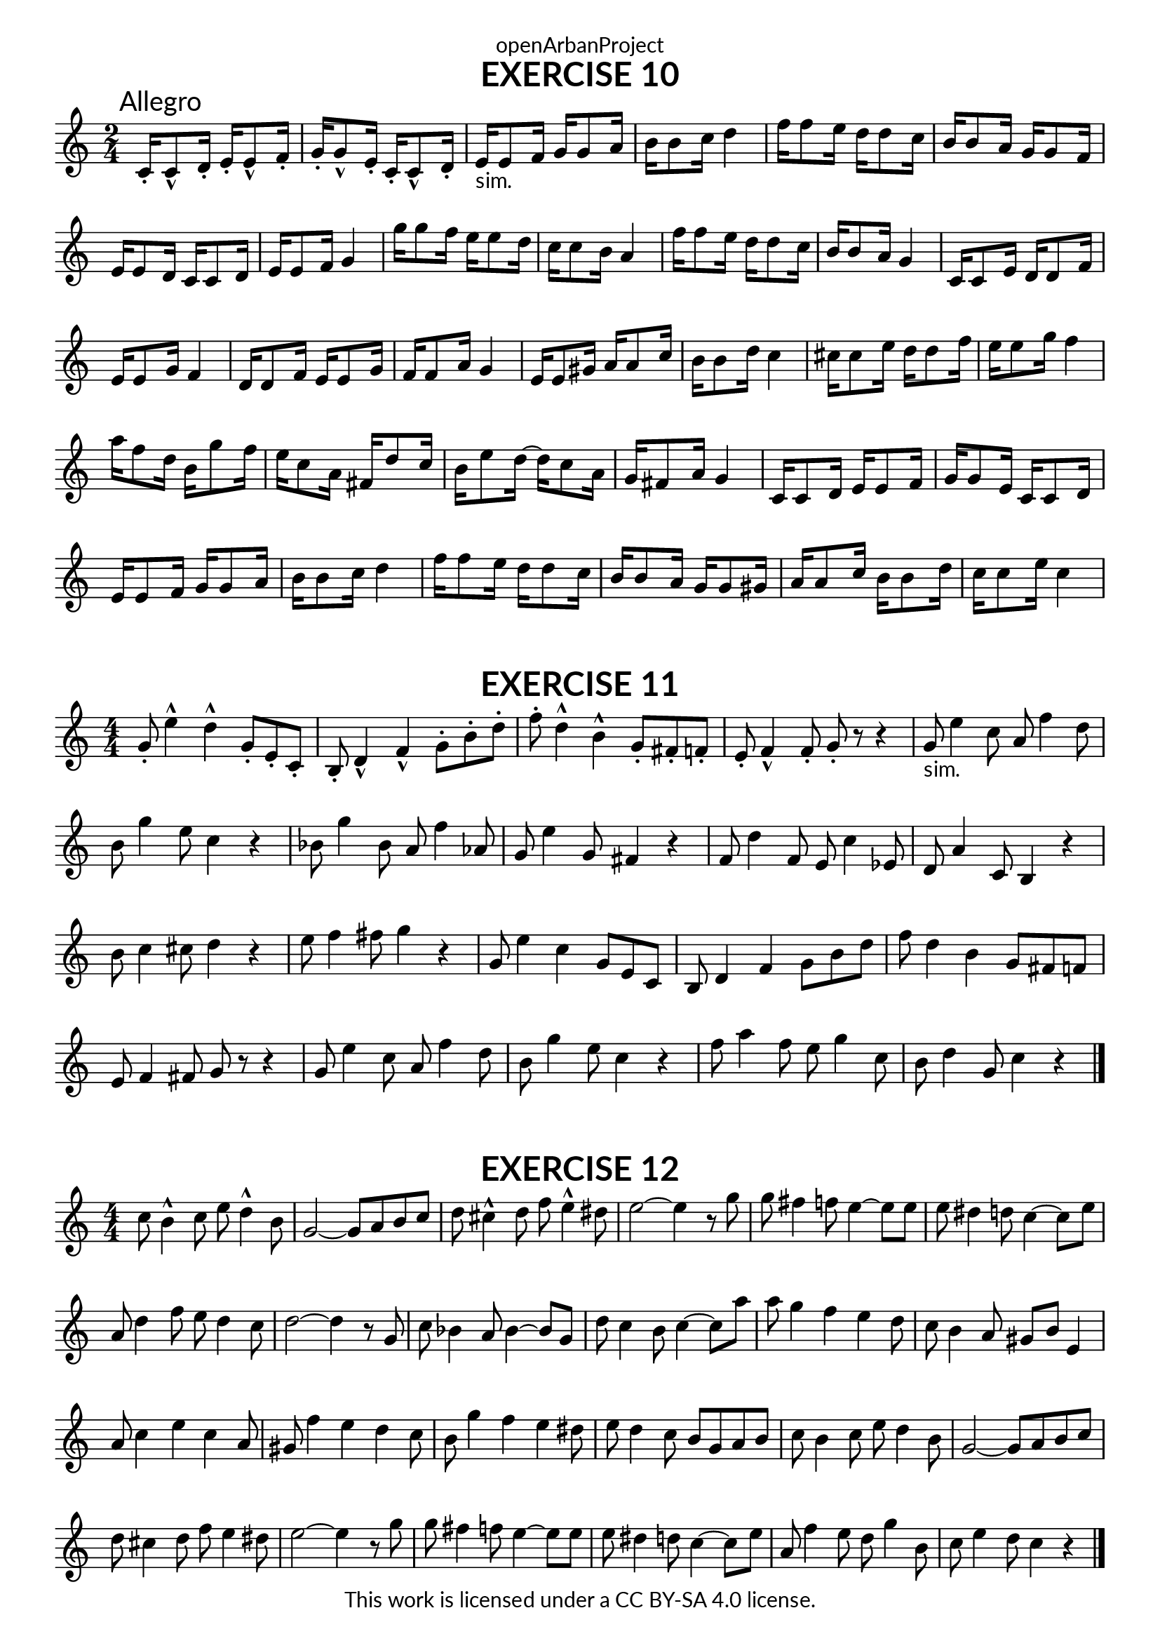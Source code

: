 \version "2.20.0"
\language "english"

\book {
  \paper {
    indent = 0\mm
    scoreTitleMarkup = \markup {
      \fill-line {
        \null
        \fontsize #4 \bold \fromproperty #'header:piece
        \fromproperty #'header:composer
      }
    }
    fonts = #
  (make-pango-font-tree
   "Lato"
   "Lato"
   "Liberation Mono"
   (/ (* staff-height pt) 2.5))
  }
  \header { tagline = ##f 
            copyright = "This work is licensed under a CC BY-SA 4.0 license."
            dedication = "openArbanProject"
  }
  
  \score {
    \header {
      piece = "EXERCISE 10"
    }
    \layout { \context { \Score \remove "Bar_number_engraver" }}
    \relative c'
    {
      \numericTimeSignature \time 2/4
      c16-.\mark "Allegro" c8-^ d16-. e-. e8-^ f16-. g-. g8-^ e16-. c-. c8-^ d16-.
      e16-"sim." e8 f16 g g8 a16 b b8 c16 d4
      f16 f8 e16 d d8 c16 b b8 a16 g g8 f16 e e8 d16 c c8 d16 e e8 f16 g4
      g'16 g8 f16 e e8 d16 c c8 b16 a4 f'16 f8 e16 d d8 c16 b b8 a16 g4
      c,16 c8 e16 d d8 f16 e e8 g16 f4 d16 d8 f16 e e8 g16 f f8 a16 g4
      e16 e8 gs16 a a8 c16 b b8 d16 c4 cs16 cs8 e16 d d8 f16 e e8 g16 f4
      a16 f8 d16 b g'8 f16 e c8 a16 fs d'8 c16 b e8 d16~ d c8 a16 g fs8 a16 g4
      c,16 c8 d16 e e8 f16 g g8 e16 c c8 d16 e e8 f16 g g8 a16 b b8 c16 d4
      f16 f8 e16 d d8 c16 b b8 a16 g g8 gs16 a a8 c16 b b8 d16 c c8 e16 c4
    }   
  }
  
  \score {
    \header {
      piece = "EXERCISE 11"
    }
    \layout { \context { \Score \remove "Bar_number_engraver" }}
    \relative c'
    {
      \numericTimeSignature \time 4/4
      g'8-. e'4-^ d-^ g,8-. e-. c-. b-. d4-^ f-^ g8-. b-. d-. 
      f-. d4-^ b-^ g8-. fs-. f-. e-. f4-^ f8-. g-. r r4
      g8-"sim." e'4 c8 a f'4 d8 b g'4 e8 c4 r 
      bf8 g'4 bf,8 a f'4 af,8 g e'4 g,8 fs4 r
      f8 d'4 f,8 e c'4 ef,8 d a'4 c,8 b4 r b'8 c4 cs8 d4 r e8 f4 fs8 g4 r
      g,8 e'4 c g8 e c b d4 f g8 b d f d4 b g8 fs f e f4 fs8 g r r4
      g8 e'4 c8 a f'4 d8 b g'4 e8 c4 r f8 a4 f8 e g4 c,8 b d4 g,8 c4 r
      \bar "|."
    }   
  }
  
  \score {
    \header {
      piece = "EXERCISE 12"
    }
    \layout { \context { \Score \remove "Bar_number_engraver" }}
    \relative c'
    {
      \numericTimeSignature \time 4/4
      c'8 b4-^ c8 e d4-^ b8 g2~ g8 a b c d cs4-^ d8 f e4-^ ds8 e2~ e4 r8 g
      g fs4 f8 e4~ e8 e e ds4 d8 c4~ c8 e a, d4 f8 e d4 c8 d2~ d4 r8 g,
      c bf4 a8 bf4~ bf8 g d' c4 b8 c4~ c8 a' a g4 f e d8 c b4 a8 gs b e,4
      a8 c4 e c a8 gs f'4 e d c8 b g'4 f e ds8 e d4 c8 b g a b
      c b4 c8 e d4 b8 g2~ g8 a b c d cs4 d8 f e4 ds8 e2~ e4 r8 g
      g fs4 f8 e4~ e8 e e ds4 d8 c4~ c8 e a, f'4 e8 d g4 b,8 c e4 d8 c4 r
      \bar "|."
    }   
  }
}